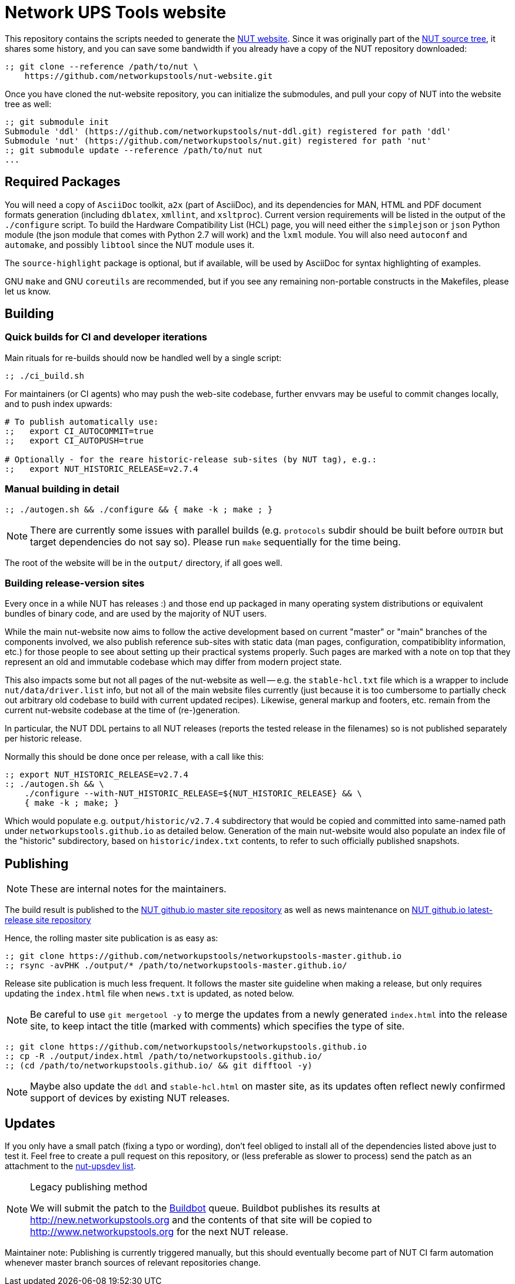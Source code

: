 Network UPS Tools website
=========================

This repository contains the scripts needed to generate the
link:http://www.networkupstools.org[NUT website].
Since it was originally part of the
link:https://github.com/networkupstools/nut/[NUT source tree],
it shares some history, and you can save some bandwidth if you
already have a copy of the NUT repository downloaded:

----
:; git clone --reference /path/to/nut \
    https://github.com/networkupstools/nut-website.git
----

Once you have cloned the nut-website repository, you can initialize the
submodules, and pull your copy of NUT into the website tree as well:

----
:; git submodule init
Submodule 'ddl' (https://github.com/networkupstools/nut-ddl.git) registered for path 'ddl'
Submodule 'nut' (https://github.com/networkupstools/nut.git) registered for path 'nut'
:; git submodule update --reference /path/to/nut nut
...
----

Required Packages
-----------------

You will need a copy of `AsciiDoc` toolkit, `a2x` (part of AsciiDoc), and
its dependencies for MAN, HTML and PDF document formats generation (including
`dblatex`, `xmllint`, and `xsltproc`). Current version requirements will be
listed in the output of the `./configure` script. To build the Hardware
Compatibility List (HCL) page, you will need either the `simplejson` or `json`
Python module (the json module that comes with Python 2.7 will work) and the
`lxml` module. You will also need `autoconf` and `automake`, and possibly
`libtool` since the NUT module uses it.

The `source-highlight` package is optional, but if available, will be used by
AsciiDoc for syntax highlighting of examples.

GNU `make` and GNU `coreutils` are recommended, but if you see any remaining
non-portable constructs in the Makefiles, please let us know.

Building
--------

Quick builds for CI and developer iterations
~~~~~~~~~~~~~~~~~~~~~~~~~~~~~~~~~~~~~~~~~~~~

Main rituals for re-builds should now be handled well by a single script:

----
:; ./ci_build.sh
----

For maintainers (or CI agents) who may push the web-site codebase, further
envvars may be useful to commit changes locally, and to push index upwards:

----
# To publish automatically use:
:;   export CI_AUTOCOMMIT=true
:;   export CI_AUTOPUSH=true

# Optionally - for the reare historic-release sub-sites (by NUT tag), e.g.:
:;   export NUT_HISTORIC_RELEASE=v2.7.4
----

Manual building in detail
~~~~~~~~~~~~~~~~~~~~~~~~~

----
:; ./autogen.sh && ./configure && { make -k ; make ; }
----

NOTE: There are currently some issues with parallel builds (e.g. `protocols`
subdir should be built before `OUTDIR` but target dependencies do not say so).
Please run `make` sequentially for the time being.

The root of the website will be in the `output/` directory, if all goes well.

Building release-version sites
~~~~~~~~~~~~~~~~~~~~~~~~~~~~~~

Every once in a while NUT has releases :) and those end up packaged in many
operating system distributions or equivalent bundles of binary code, and are
used by the majority of NUT users.

While the main nut-website now aims to follow the active development based on
current "master" or "main" branches of the components involved, we also publish
reference sub-sites with static data (man pages, configuration, compatibiblity
information, etc.) for those people to see about setting up their practical
systems properly. Such pages are marked with a note on top that they represent
an old and immutable codebase which may differ from modern project state.

This also impacts some but not all pages of the nut-website as well -- e.g.
the `stable-hcl.txt` file which is a wrapper to include `nut/data/driver.list`
info, but not all of the main website files currently (just because it is too
cumbersome to partially check out arbitrary old codebase to build with current
updated recipes). Likewise, general markup and footers, etc. remain from the
current nut-website codebase at the time of (re-)generation.

In particular, the NUT DDL pertains to all NUT releases (reports the tested
release in the filenames) so is not published separately per historic release.

Normally this should be done once per release, with a call like this:

----
:; export NUT_HISTORIC_RELEASE=v2.7.4
:; ./autogen.sh && \
    ./configure --with-NUT_HISTORIC_RELEASE=${NUT_HISTORIC_RELEASE} && \
    { make -k ; make; }
----

Which would populate e.g. `output/historic/v2.7.4` subdirectory that would be
copied and committed into same-named path under `networkupstools.github.io` as
detailed below. Generation of the main nut-website would also populate an index
file of the "historic" subdirectory, based on `historic/index.txt` contents,
to refer to such officially published snapshots.


Publishing
----------

NOTE: These are internal notes for the maintainers.

The build result is published to the
https://github.com/networkupstools/networkupstools-master.github.io[NUT
github.io master site repository]
as well as news maintenance on
https://github.com/networkupstools/networkupstools.github.io[NUT
github.io latest-release site repository]

Hence, the rolling master site publication is as easy as:

----
:; git clone https://github.com/networkupstools/networkupstools-master.github.io
:; rsync -avPHK ./output/* /path/to/networkupstools-master.github.io/
----

Release site publication is much less frequent. It follows the master
site guideline when making a release, but only requires updating the
`index.html` file when `news.txt` is updated, as noted below.

NOTE: Be careful to use `git mergetool -y` to merge the updates from
a newly generated `index.html` into the release site, to keep intact
the title (marked with comments) which specifies the type of site.

----
:; git clone https://github.com/networkupstools/networkupstools.github.io
:; cp -R ./output/index.html /path/to/networkupstools.github.io/
:; (cd /path/to/networkupstools.github.io/ && git difftool -y)
----

NOTE: Maybe also update the `ddl` and `stable-hcl.html` on master site,
as its updates often reflect newly confirmed support of devices by
existing NUT releases.

Updates
-------

If you only have a small patch (fixing a typo or wording), don't feel
obliged to install all of the dependencies listed above just to test it.
Feel free to create a pull request on this repository, or (less preferable
as slower to process) send the patch as an attachment to the
link:http://www.networkupstools.org/support.html#_mailing_lists[nut-upsdev list].

[NOTE]
.Legacy publishing method
====
We will submit the patch to the
link:http://buildbot.networkupstools.org/public/nut/builders/Debian-website[Buildbot]
queue. Buildbot publishes its results at http://new.networkupstools.org and
the contents of that site will be copied to http://www.networkupstools.org
for the next NUT release.
====

Maintainer note: Publishing is currently triggered manually, but this
should eventually become part of NUT CI farm automation whenever master
branch sources of relevant repositories change.
